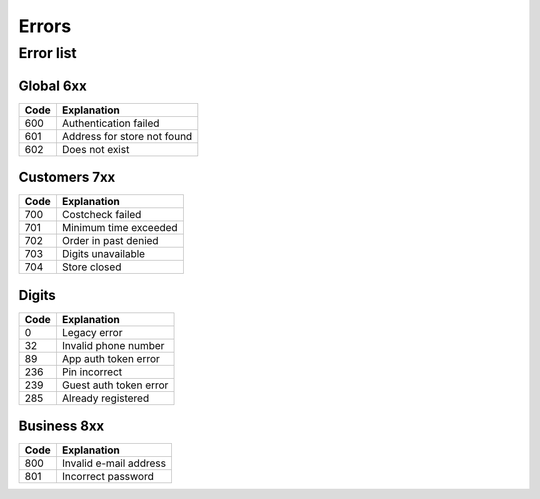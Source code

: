 ======
Errors
======


Error list
==========

Global 6xx
##########

+-------+---------------------------------------+
| Code  | Explanation                           |
+=======+=======================================+
| 600   | Authentication failed                 |
+-------+---------------------------------------+
| 601   | Address for store not found           |
+-------+---------------------------------------+
| 602   | Does not exist                        |
+-------+---------------------------------------+


Customers 7xx
#############

+-------+---------------------------------------+
| Code  | Explanation                           |
+=======+=======================================+
| 700   | Costcheck failed                      |
+-------+---------------------------------------+
| 701   | Minimum time exceeded                 |
+-------+---------------------------------------+
| 702   | Order in past denied                  |
+-------+---------------------------------------+
| 703   | Digits unavailable                    |
+-------+---------------------------------------+
| 704   | Store closed                          |
+-------+---------------------------------------+


Digits
######

+-------+---------------------------------------+
| Code  | Explanation                           |
+=======+=======================================+
| 0     | Legacy error                          |
+-------+---------------------------------------+
| 32    | Invalid phone number                  |
+-------+---------------------------------------+
| 89    | App auth token error                  |
+-------+---------------------------------------+
| 236   | Pin incorrect                         |
+-------+---------------------------------------+
| 239   | Guest auth token error                |
+-------+---------------------------------------+
| 285   | Already registered                    |
+-------+---------------------------------------+


Business 8xx
############

+-------+---------------------------------------+
| Code  | Explanation                           |
+=======+=======================================+
| 800   | Invalid e-mail address                |
+-------+---------------------------------------+
| 801   | Incorrect password                    |
+-------+---------------------------------------+

